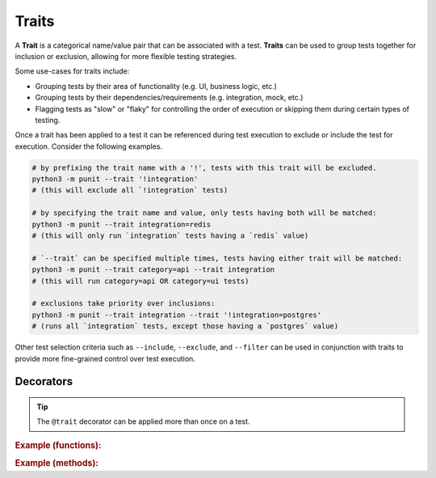 Traits
======

A **Trait** is a categorical name/value pair that can be associated with a test. **Traits** can be used to group tests together for inclusion or exclusion, allowing for more flexible testing strategies.

Some use-cases for traits include:

- Grouping tests by their area of functionality (e.g. UI, business logic, etc.)
- Grouping tests by their dependencies/requirements (e.g. integration, mock, etc.)
- Flagging tests as "slow" or "flaky" for controlling the order of execution or skipping them during certain types of testing.

Once a trait has been applied to a test it can be referenced during test execution to exclude or include the test for execution. Consider the following examples.

.. code:: bash

    # by prefixing the trait name with a '!', tests with this trait will be excluded.
    python3 -m punit --trait '!integration'
    # (this will exclude all `!integration` tests)

    # by specifying the trait name and value, only tests having both will be matched:
    python3 -m punit --trait integration=redis
    # (this will only run `integration` tests having a `redis` value)

    # `--trait` can be specified multiple times, tests having either trait will be matched:
    python3 -m punit --trait category=api --trait integration
    # (this will run category=api OR category=ui tests)

    # exclusions take priority over inclusions:
    python3 -m punit --trait integration --trait '!integration=postgres'
    # (runs all `integration` tests, except those having a `postgres` value)

Other test selection criteria such as ``--include``, ``--exclude``, and ``--filter`` can be used in conjunction with traits to provide more fine-grained control over test execution.

Decorators
----------
.. py:currentmodule:: punit.traits

.. py:decorator:: trait(name, value=None)
    :canonical: punit.traits.trait

    Decorates a **Fact** or **Theory** as having a specific **Trait**.

.. tip:: The ``@trait`` decorator can be applied more than once on a test.

.. rubric:: Example (functions):

.. code:: python
    from punit import *

    @theory
    @inlinedata(0, 1, 1)
    @trait('integration', 'redis')
    @trait('category', 'api')
    def myFunction(a, b, c):
        assert a + b == c

.. rubric:: Example (methods):

.. code:: python
    from punit import *

    class MyClass:
        @fact
        @trait('category', 'ui')
        def myMethod(self):
            assert True
